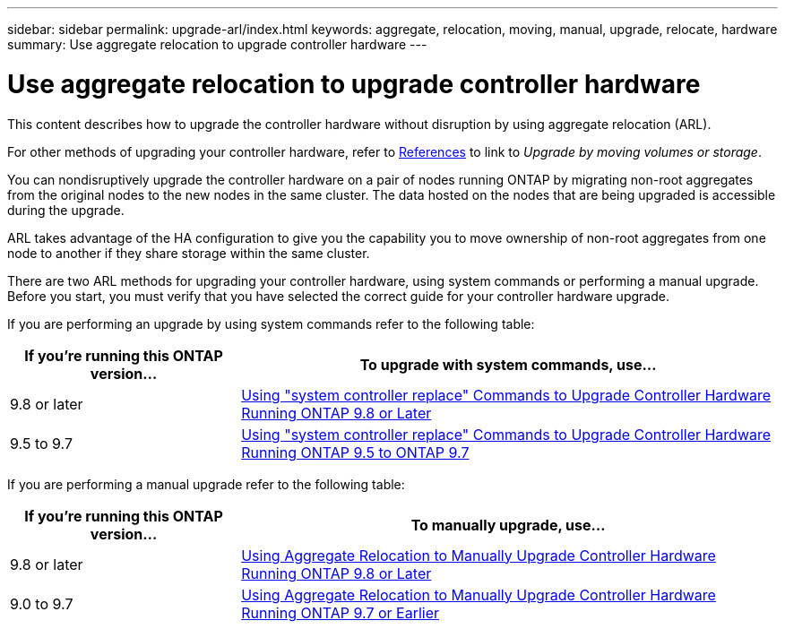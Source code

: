 ---
sidebar: sidebar
permalink: upgrade-arl/index.html
keywords:  aggregate, relocation, moving, manual, upgrade, relocate, hardware
summary: Use aggregate relocation to upgrade controller hardware
---

= Use aggregate relocation to upgrade controller hardware
:hardbreaks:
:nofooter:
:icons: font
:linkattrs:
:imagesdir: ./media/

[.lead]
This content describes how to upgrade the controller hardware without disruption by using aggregate relocation (ARL).

For other methods of upgrading your controller hardware, refer to link:upgrade-arl-auto/other_references.html[References] to link to _Upgrade by moving volumes or storage_.

You can nondisruptively upgrade the controller hardware on a pair of nodes running ONTAP by migrating non-root aggregates from the original nodes to the new nodes in the same cluster. The data hosted on the nodes that are being upgraded is accessible during the upgrade.

ARL takes advantage of the HA configuration to give you the capability you to move ownership of non-root aggregates from one node to another if they share storage within the same cluster.

There are two ARL methods for upgrading your controller hardware, using system commands or performing a manual upgrade. Before you start, you must verify that you have selected the correct guide for your controller hardware upgrade.

If you are performing an upgrade by using system commands refer to the following table:
[cols=2*,options="header",cols="30,70"]
|===
|If you’re running this ONTAP version…
|To upgrade with system commands, use…
|9.8 or later
|link:upgrade-arl-auto-app/index.html[Using "system controller replace" Commands to Upgrade Controller Hardware Running ONTAP 9.8 or Later]
|9.5 to 9.7
|link:upgrade-arl-auto/index.html[Using "system controller replace" Commands to Upgrade Controller Hardware Running ONTAP 9.5 to ONTAP 9.7]
|===
If you are performing a manual upgrade refer to the following table:
[cols=2*,options="header",cols="30,70"]
|===
|If you’re running this ONTAP version…
|To manually upgrade, use…
|9.8 or later
|link:upgrade-arl-manual-app/index.html[Using Aggregate Relocation to Manually Upgrade Controller Hardware Running ONTAP 9.8 or Later]
|9.0 to 9.7
|link:upgrade-arl-manual/index.html[Using Aggregate Relocation to Manually Upgrade Controller Hardware Running ONTAP 9.7 or Earlier]
|===

// 24 FEB 2021:  formatted from CMS
